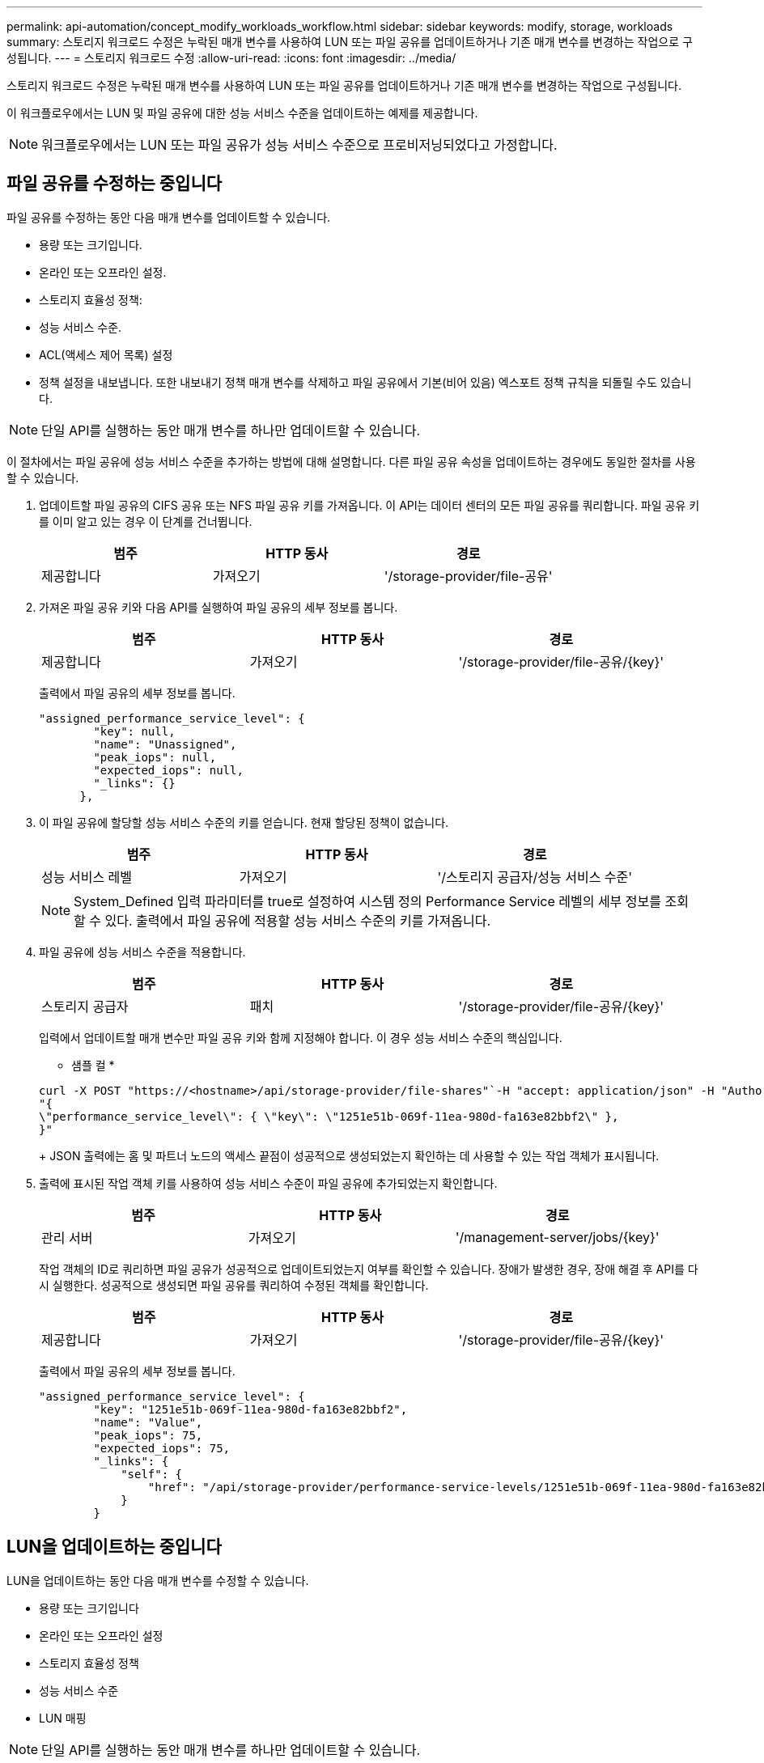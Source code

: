 ---
permalink: api-automation/concept_modify_workloads_workflow.html 
sidebar: sidebar 
keywords: modify, storage, workloads 
summary: 스토리지 워크로드 수정은 누락된 매개 변수를 사용하여 LUN 또는 파일 공유를 업데이트하거나 기존 매개 변수를 변경하는 작업으로 구성됩니다. 
---
= 스토리지 워크로드 수정
:allow-uri-read: 
:icons: font
:imagesdir: ../media/


[role="lead"]
스토리지 워크로드 수정은 누락된 매개 변수를 사용하여 LUN 또는 파일 공유를 업데이트하거나 기존 매개 변수를 변경하는 작업으로 구성됩니다.

이 워크플로우에서는 LUN 및 파일 공유에 대한 성능 서비스 수준을 업데이트하는 예제를 제공합니다.

[NOTE]
====
워크플로우에서는 LUN 또는 파일 공유가 성능 서비스 수준으로 프로비저닝되었다고 가정합니다.

====


== 파일 공유를 수정하는 중입니다

파일 공유를 수정하는 동안 다음 매개 변수를 업데이트할 수 있습니다.

* 용량 또는 크기입니다.
* 온라인 또는 오프라인 설정.
* 스토리지 효율성 정책:
* 성능 서비스 수준.
* ACL(액세스 제어 목록) 설정
* 정책 설정을 내보냅니다. 또한 내보내기 정책 매개 변수를 삭제하고 파일 공유에서 기본(비어 있음) 엑스포트 정책 규칙을 되돌릴 수도 있습니다.


[NOTE]
====
단일 API를 실행하는 동안 매개 변수를 하나만 업데이트할 수 있습니다.

====
이 절차에서는 파일 공유에 성능 서비스 수준을 추가하는 방법에 대해 설명합니다. 다른 파일 공유 속성을 업데이트하는 경우에도 동일한 절차를 사용할 수 있습니다.

. 업데이트할 파일 공유의 CIFS 공유 또는 NFS 파일 공유 키를 가져옵니다. 이 API는 데이터 센터의 모든 파일 공유를 쿼리합니다. 파일 공유 키를 이미 알고 있는 경우 이 단계를 건너뜁니다.
+
[cols="3*"]
|===
| 범주 | HTTP 동사 | 경로 


 a| 
제공합니다
 a| 
가져오기
 a| 
'/storage-provider/file-공유'

|===
. 가져온 파일 공유 키와 다음 API를 실행하여 파일 공유의 세부 정보를 봅니다.
+
[cols="3*"]
|===
| 범주 | HTTP 동사 | 경로 


 a| 
제공합니다
 a| 
가져오기
 a| 
'/storage-provider/file-공유/\{key}'

|===
+
출력에서 파일 공유의 세부 정보를 봅니다.

+
[listing]
----
"assigned_performance_service_level": {
        "key": null,
        "name": "Unassigned",
        "peak_iops": null,
        "expected_iops": null,
        "_links": {}
      },
----
. 이 파일 공유에 할당할 성능 서비스 수준의 키를 얻습니다. 현재 할당된 정책이 없습니다.
+
[cols="3*"]
|===
| 범주 | HTTP 동사 | 경로 


 a| 
성능 서비스 레벨
 a| 
가져오기
 a| 
'/스토리지 공급자/성능 서비스 수준'

|===
+
[NOTE]
====
System_Defined 입력 파라미터를 true로 설정하여 시스템 정의 Performance Service 레벨의 세부 정보를 조회할 수 있다. 출력에서 파일 공유에 적용할 성능 서비스 수준의 키를 가져옵니다.

====
. 파일 공유에 성능 서비스 수준을 적용합니다.
+
[cols="3*"]
|===
| 범주 | HTTP 동사 | 경로 


 a| 
스토리지 공급자
 a| 
패치
 a| 
'/storage-provider/file-공유/\{key}'

|===
+
입력에서 업데이트할 매개 변수만 파일 공유 키와 함께 지정해야 합니다. 이 경우 성능 서비스 수준의 핵심입니다.

+
* 샘플 컬 *

+
[listing]
----
curl -X POST "https://<hostname>/api/storage-provider/file-shares"`-H "accept: application/json" -H "Authorization: Basic <Base64EncodedCredentials>" -d
"{
\"performance_service_level\": { \"key\": \"1251e51b-069f-11ea-980d-fa163e82bbf2\" },
}"
----
+
JSON 출력에는 홈 및 파트너 노드의 액세스 끝점이 성공적으로 생성되었는지 확인하는 데 사용할 수 있는 작업 객체가 표시됩니다.

. 출력에 표시된 작업 객체 키를 사용하여 성능 서비스 수준이 파일 공유에 추가되었는지 확인합니다.
+
[cols="3*"]
|===
| 범주 | HTTP 동사 | 경로 


 a| 
관리 서버
 a| 
가져오기
 a| 
'/management-server/jobs/\{key}'

|===
+
작업 객체의 ID로 쿼리하면 파일 공유가 성공적으로 업데이트되었는지 여부를 확인할 수 있습니다. 장애가 발생한 경우, 장애 해결 후 API를 다시 실행한다. 성공적으로 생성되면 파일 공유를 쿼리하여 수정된 객체를 확인합니다.

+
[cols="3*"]
|===
| 범주 | HTTP 동사 | 경로 


 a| 
제공합니다
 a| 
가져오기
 a| 
'/storage-provider/file-공유/\{key}'

|===
+
출력에서 파일 공유의 세부 정보를 봅니다.

+
[listing]
----
"assigned_performance_service_level": {
        "key": "1251e51b-069f-11ea-980d-fa163e82bbf2",
        "name": "Value",
        "peak_iops": 75,
        "expected_iops": 75,
        "_links": {
            "self": {
                "href": "/api/storage-provider/performance-service-levels/1251e51b-069f-11ea-980d-fa163e82bbf2"
            }
        }
----




== LUN을 업데이트하는 중입니다

LUN을 업데이트하는 동안 다음 매개 변수를 수정할 수 있습니다.

* 용량 또는 크기입니다
* 온라인 또는 오프라인 설정
* 스토리지 효율성 정책
* 성능 서비스 수준
* LUN 매핑


[NOTE]
====
단일 API를 실행하는 동안 매개 변수를 하나만 업데이트할 수 있습니다.

====
이 절차에서는 LUN에 성능 서비스 수준을 추가하는 방법에 대해 설명합니다. 다른 LUN 속성을 업데이트하는 경우에도 동일한 절차를 사용할 수 있습니다.

. 업데이트할 LUN의 LUN 키를 가져옵니다. 이 API는 데이터 센터의 모든 LUN에 대한 세부 정보를 반환합니다. LUN 키를 이미 알고 있는 경우 이 단계를 건너뜁니다.
+
[cols="3*"]
|===
| 범주 | HTTP 동사 | 경로 


 a| 
스토리지 공급자
 a| 
가져오기
 a| 
'/스토리지 공급자/LUN'

|===
. 가져온 LUN 키와 함께 다음 API를 실행하여 LUN의 세부 정보를 봅니다.
+
[cols="3*"]
|===
| 범주 | HTTP 동사 | 경로 


 a| 
스토리지 공급자
 a| 
가져오기
 a| 
'/storage-provider/LUNs/\{key}'

|===
+
출력에서 LUN의 세부 정보를 봅니다. 이 LUN에 성능 서비스 수준이 할당되지 않은 것을 확인할 수 있습니다.

+
* JSON 출력 샘플 *

+
[listing]
----

  "assigned_performance_service_level": {
        "key": null,
        "name": "Unassigned",
        "peak_iops": null,
        "expected_iops": null,
        "_links": {}
      },
----
. LUN에 할당할 성능 서비스 수준의 키를 얻습니다.
+
[cols="3*"]
|===
| 범주 | HTTP 동사 | 경로 


 a| 
성능 서비스 레벨
 a| 
가져오기
 a| 
'/스토리지 공급자/성능 서비스 수준'

|===
+
[NOTE]
====
System_Defined 입력 파라미터를 true로 설정하여 시스템 정의 Performance Service 레벨의 세부 정보를 조회할 수 있다. 출력에서 LUN에 적용할 성능 서비스 수준의 키를 얻습니다.

====
. LUN에 성능 서비스 수준을 적용합니다.
+
[cols="3*"]
|===
| 범주 | HTTP 동사 | 경로 


 a| 
스토리지 공급자
 a| 
패치
 a| 
'/storage-provider/lun/\{key}'

|===
+
입력에서 LUN 키와 함께 업데이트할 매개 변수만 지정해야 합니다. 이 경우 성능 서비스 수준의 핵심입니다.

+
* 샘플 컬 *

+
[listing]
----
curl -X PATCH "https://<hostname>/api/storage-provider/luns/7d5a59b3-953a-11e8-8857-00a098dcc959" -H "accept: application/json" -H "Content-Type: application/json" H "Authorization: Basic <Base64EncodedCredentials>" -d
"{ \"performance_service_level\": { \"key\": \"1251e51b-069f-11ea-980d-fa163e82bbf2\" }"
----
+
JSON 출력에는 업데이트된 LUN을 확인하는 데 사용할 수 있는 작업 오브젝트 키가 표시됩니다.

. 가져온 LUN 키와 함께 다음 API를 실행하여 LUN의 세부 정보를 봅니다.
+
[cols="3*"]
|===
| 범주 | HTTP 동사 | 경로 


 a| 
스토리지 공급자
 a| 
가져오기
 a| 
'/storage-provider/LUNs/\{key}'

|===
+
출력에서 LUN의 세부 정보를 봅니다. 이 LUN에 성능 서비스 수준이 할당된 것을 확인할 수 있습니다.

+
* JSON 출력 샘플 *

+
[listing]
----

     "assigned_performance_service_level": {
        "key": "1251e51b-069f-11ea-980d-fa163e82bbf2",
        "name": "Value",
        "peak_iops": 75,
        "expected_iops": 75,
        "_links": {
            "self": {
                "href": "/api/storage-provider/performance-service-levels/1251e51b-069f-11ea-980d-fa163e82bbf2"
            }
----

